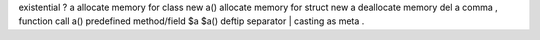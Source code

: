 existential                         ? a
allocate memory for class           new a()
allocate memory for struct          new a
deallocate memory                   del a
comma                               ,
function call                       a()
predefined method/field             $a          $a()
deftip separator                    |
casting                             as
meta                                .
